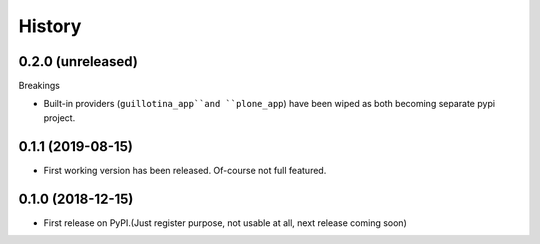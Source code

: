=======
History
=======

0.2.0 (unreleased)
------------------

Breakings

- Built-in providers (``guillotina_app``and ``plone_app``) have been wiped as both becoming separate pypi project.


0.1.1 (2019-08-15)
------------------

- First working version has been released. Of-course not full featured.


0.1.0 (2018-12-15)
------------------

* First release on PyPI.(Just register purpose, not usable at all, next release coming soon)
